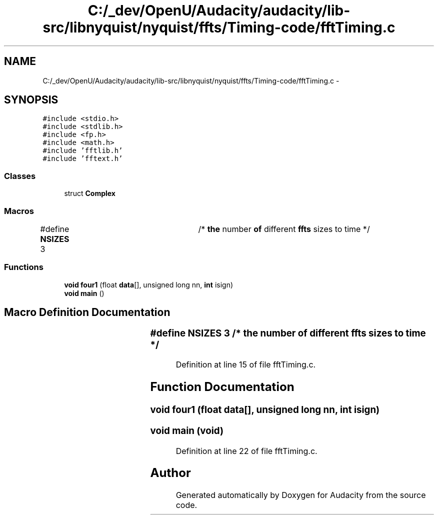 .TH "C:/_dev/OpenU/Audacity/audacity/lib-src/libnyquist/nyquist/ffts/Timing-code/fftTiming.c" 3 "Thu Apr 28 2016" "Audacity" \" -*- nroff -*-
.ad l
.nh
.SH NAME
C:/_dev/OpenU/Audacity/audacity/lib-src/libnyquist/nyquist/ffts/Timing-code/fftTiming.c \- 
.SH SYNOPSIS
.br
.PP
\fC#include <stdio\&.h>\fP
.br
\fC#include <stdlib\&.h>\fP
.br
\fC#include <fp\&.h>\fP
.br
\fC#include <math\&.h>\fP
.br
\fC#include 'fftlib\&.h'\fP
.br
\fC#include 'fftext\&.h'\fP
.br

.SS "Classes"

.in +1c
.ti -1c
.RI "struct \fBComplex\fP"
.br
.in -1c
.SS "Macros"

.in +1c
.ti -1c
.RI "#define \fBNSIZES\fP   3		/* \fBthe\fP number \fBof\fP different \fBffts\fP sizes to time */"
.br
.in -1c
.SS "Functions"

.in +1c
.ti -1c
.RI "\fBvoid\fP \fBfour1\fP (float \fBdata\fP[], unsigned long nn, \fBint\fP isign)"
.br
.ti -1c
.RI "\fBvoid\fP \fBmain\fP ()"
.br
.in -1c
.SH "Macro Definition Documentation"
.PP 
.SS "#define NSIZES   3		/* \fBthe\fP number \fBof\fP different \fBffts\fP sizes to time */"

.PP
Definition at line 15 of file fftTiming\&.c\&.
.SH "Function Documentation"
.PP 
.SS "\fBvoid\fP four1 (float data[], unsigned long nn, \fBint\fP isign)"

.SS "\fBvoid\fP main (\fBvoid\fP)"

.PP
Definition at line 22 of file fftTiming\&.c\&.
.SH "Author"
.PP 
Generated automatically by Doxygen for Audacity from the source code\&.

